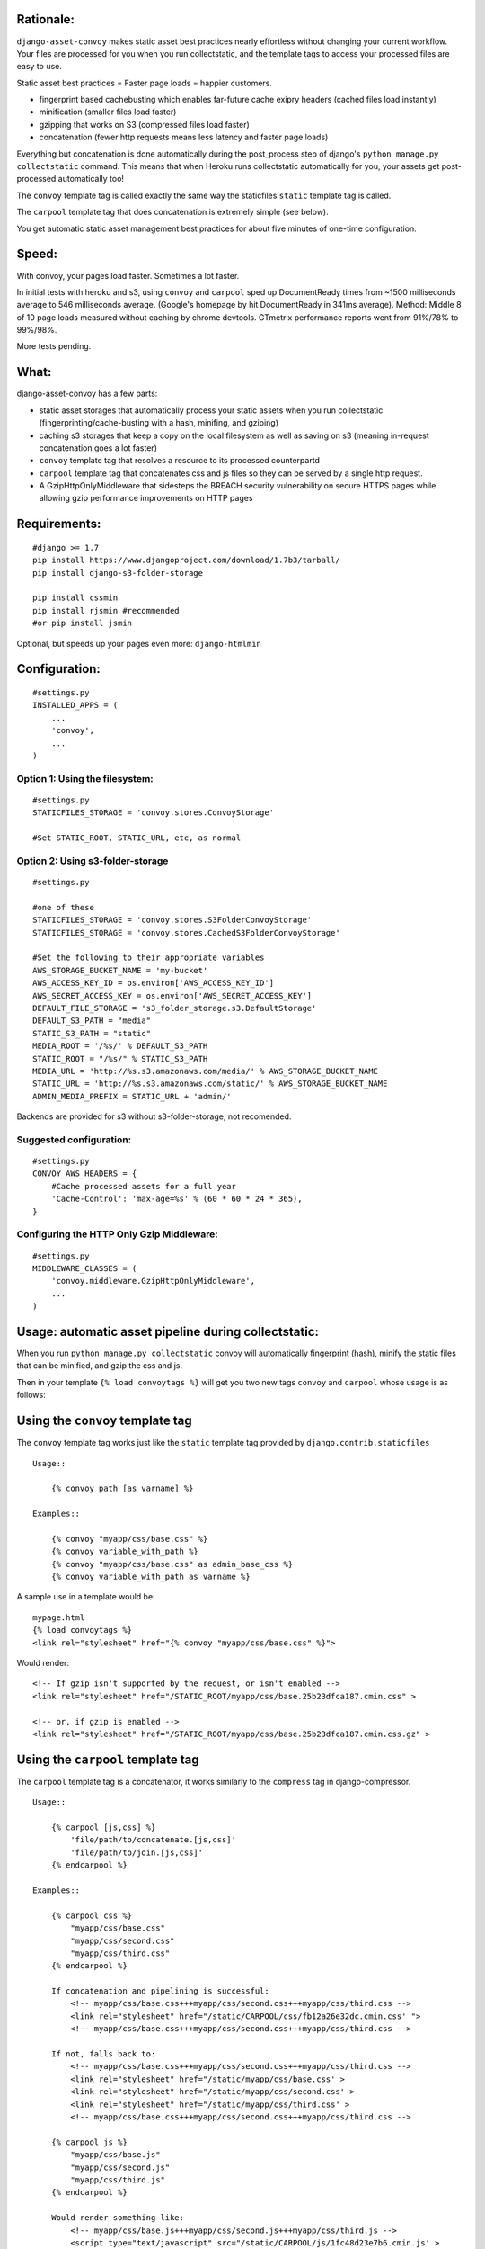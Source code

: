Rationale:
----------

``django-asset-convoy`` makes static asset best practices nearly
effortless without changing your current workflow. Your files are
processed for you when you run collectstatic, and the template tags to
access your processed files are easy to use.

Static asset best practices = Faster page loads = happier customers.

-  fingerprint based cachebusting which enables far-future cache exipry
   headers (cached files load instantly)
-  minification (smaller files load faster)
-  gzipping that works on S3 (compressed files load faster)
-  concatenation (fewer http requests means less latency and faster page
   loads)

Everything but concatenation is done automatically during the
post\_process step of django's ``python manage.py collectstatic``
command. This means that when Heroku runs collectstatic automatically
for you, your assets get post-processed automatically too!

The ``convoy`` template tag is called exactly the same way the
staticfiles ``static`` template tag is called.

The ``carpool`` template tag that does concatenation is extremely simple
(see below).

You get automatic static asset management best practices for about five
minutes of one-time configuration.

Speed:
------

With convoy, your pages load faster. Sometimes a lot faster.

In initial tests with heroku and s3, using ``convoy`` and ``carpool``
sped up DocumentReady times from ~1500 milliseconds average to 546
milliseconds average. (Google's homepage by hit DocumentReady in 341ms
average). Method: Middle 8 of 10 page loads measured without caching by
chrome devtools. GTmetrix performance reports went from 91%/78% to
99%/98%.

More tests pending.

What:
-----

django-asset-convoy has a few parts:

-  static asset storages that automatically process your static assets
   when you run collectstatic (fingerprinting/cache-busting with a hash,
   minifing, and gziping)
-  caching s3 storages that keep a copy on the local filesystem as well
   as saving on s3 (meaning in-request concatenation goes a lot faster)
-  ``convoy`` template tag that resolves a resource to its processed
   counterpartd
-  ``carpool`` template tag that concatenates css and js files so they
   can be served by a single http request.
-  A GzipHttpOnlyMiddleware that sidesteps the BREACH security
   vulnerability on secure HTTPS pages while allowing gzip performance
   improvements on HTTP pages

Requirements:
-------------

::

    #django >= 1.7
    pip install https://www.djangoproject.com/download/1.7b3/tarball/
    pip install django-s3-folder-storage

    pip install cssmin
    pip install rjsmin #recommended
    #or pip install jsmin

Optional, but speeds up your pages even more: ``django-htmlmin``

Configuration:
--------------

::

    #settings.py
    INSTALLED_APPS = (
        ...
        'convoy',
        ...
    )

Option 1: Using the filesystem:
'''''''''''''''''''''''''''''''

::

    #settings.py
    STATICFILES_STORAGE = 'convoy.stores.ConvoyStorage'  

    #Set STATIC_ROOT, STATIC_URL, etc, as normal  

Option 2: Using s3-folder-storage
'''''''''''''''''''''''''''''''''

::

    #settings.py

    #one of these
    STATICFILES_STORAGE = 'convoy.stores.S3FolderConvoyStorage'
    STATICFILES_STORAGE = 'convoy.stores.CachedS3FolderConvoyStorage'

    #Set the following to their appropriate variables
    AWS_STORAGE_BUCKET_NAME = 'my-bucket'
    AWS_ACCESS_KEY_ID = os.environ['AWS_ACCESS_KEY_ID']
    AWS_SECRET_ACCESS_KEY = os.environ['AWS_SECRET_ACCESS_KEY']
    DEFAULT_FILE_STORAGE = 's3_folder_storage.s3.DefaultStorage'
    DEFAULT_S3_PATH = "media"
    STATIC_S3_PATH = "static"
    MEDIA_ROOT = '/%s/' % DEFAULT_S3_PATH
    STATIC_ROOT = "/%s/" % STATIC_S3_PATH
    MEDIA_URL = 'http://%s.s3.amazonaws.com/media/' % AWS_STORAGE_BUCKET_NAME
    STATIC_URL = 'http://%s.s3.amazonaws.com/static/' % AWS_STORAGE_BUCKET_NAME
    ADMIN_MEDIA_PREFIX = STATIC_URL + 'admin/'

Backends are provided for s3 without s3-folder-storage, not recomended.

Suggested configuration:
''''''''''''''''''''''''

::

    #settings.py
    CONVOY_AWS_HEADERS = {
        #Cache processed assets for a full year 
        'Cache-Control': 'max-age=%s' % (60 * 60 * 24 * 365),
    }

Configuring the HTTP Only Gzip Middleware:
''''''''''''''''''''''''''''''''''''''''''

::

    #settings.py
    MIDDLEWARE_CLASSES = (
        'convoy.middleware.GzipHttpOnlyMiddleware',
        ...
    )

Usage: automatic asset pipeline during collectstatic:
-----------------------------------------------------

When you run ``python manage.py collectstatic`` convoy will
automatically fingerprint (hash), minify the static files that can be
minified, and gzip the css and js.

Then in your template ``{% load convoytags %}`` will get you two new
tags ``convoy`` and ``carpool`` whose usage is as follows:

Using the ``convoy`` template tag
---------------------------------

The ``convoy`` template tag works just like the ``static`` template tag
provided by ``django.contrib.staticfiles``

::

    Usage::

        {% convoy path [as varname] %}

    Examples::

        {% convoy "myapp/css/base.css" %}
        {% convoy variable_with_path %}
        {% convoy "myapp/css/base.css" as admin_base_css %}
        {% convoy variable_with_path as varname %}   

A sample use in a template would be:

::

    mypage.html
    {% load convoytags %}
    <link rel="stylesheet" href="{% convoy "myapp/css/base.css" %}">    

Would render:

::

    <!-- If gzip isn't supported by the request, or isn't enabled -->
    <link rel="stylesheet" href="/STATIC_ROOT/myapp/css/base.25b23dfca187.cmin.css" >

    <!-- or, if gzip is enabled -->
    <link rel="stylesheet" href="/STATIC_ROOT/myapp/css/base.25b23dfca187.cmin.css.gz" >

Using the ``carpool`` template tag
----------------------------------

The ``carpool`` template tag is a concatenator, it works similarly to
the ``compress`` tag in django-compressor.

::

    Usage::

        {% carpool [js,css] %}
            'file/path/to/concatenate.[js,css]'
            'file/path/to/join.[js,css]'
        {% endcarpool %}

    Examples::

        {% carpool css %}
            "myapp/css/base.css"
            "myapp/css/second.css"
            "myapp/css/third.css"
        {% endcarpool %}
        
        If concatenation and pipelining is successful:
            <!-- myapp/css/base.css+++myapp/css/second.css+++myapp/css/third.css -->
            <link rel="stylesheet" href="/static/CARPOOL/css/fb12a26e32dc.cmin.css' ">
            <!-- myapp/css/base.css+++myapp/css/second.css+++myapp/css/third.css -->
            
        If not, falls back to:
            <!-- myapp/css/base.css+++myapp/css/second.css+++myapp/css/third.css -->
            <link rel="stylesheet" href="/static/myapp/css/base.css' >
            <link rel="stylesheet" href="/static/myapp/css/second.css' >
            <link rel="stylesheet" href="/static/myapp/css/third.css' >
            <!-- myapp/css/base.css+++myapp/css/second.css+++myapp/css/third.css -->
        
        {% carpool js %}
            "myapp/css/base.js"
            "myapp/css/second.js"
            "myapp/css/third.js"
        {% endcarpool %}

        Would render something like:
            <!-- myapp/css/base.js+++myapp/css/second.js+++myapp/css/third.js -->
            <script type="text/javascript" src="/static/CARPOOL/js/1fc48d23e7b6.cmin.js' >
            <!-- myapp/css/base.js+++myapp/css/second.js+++myapp/css/third.js -->

Optional configuration:
-----------------------

Settings you might want to change and their defaults:
'''''''''''''''''''''''''''''''''''''''''''''''''''''

``CONVOY_USE_EXISTING_MIN_FILES = True`` Attempts to get the distributed
min that matches a given filename e.g. if you have bootstrap.css, convoy
would look for bootstrap.min.css if bootstrap.min.css is found, convoy
will use bootstrap's minified version instead of minifiying the files
itself

``CONVOY_GZIP_IN_TEMPLATE = True`` When True: checks if the request says
it accepts gzip, and if so links to the gzip file from the template,
this is useful for serving gziped files from AWS When False: returns the
processed but not gziped version of the file

``CONVOY_AWS_HEADERS = {}`` AWS headers for processed assets because
convoyed assets go through a fingerprinting step, you can safely set
far-future headers (so long as you don't link to the unprocessed assets
in your templates)

``CONVOY_LOCAL_CACHE_ROOT = STATIC_ROOT`` If using a cached s3 storage,
where do we store the cached files?

``CARPOOL_CACHE_PATH_FRAGMENT = "CARPOOL"`` Where should we the combined
files? They will be stored at this path below STATIC\_ROOT

``CARPOOL_COMBINE_ORIGINALS = False`` When set to True, concatenates the
original, unprocessed, files instead of the pre-processed files.

``CARPOOL_COMBINE_DURING_REQUEST = True`` Whether we should attempt to
combine files during the request response cycle. Currently serves as a
way to turn off concatenation behavior In future will be part of the
toggles to enable post-request processing

``CARPOOL_CSS_TEMPLATE = u'<link rel="stylesheet" href="%s" >\n'`` The
unicode string to use when rendering a css asset path into an HTML tag.

``CARPOOL_JS_TEMPLATE = u'<script type="text/javascript" src="%s" ></script>\n'``
The unicode string to use when rendering a Javascript asset path into an
HTML tag.

``CARPOOL_START_COMMENT_TEMPLATE = u"\n<!-- %s -->\n"`` The HTML comment
placed before carpool CSS or JS tags are rendered. Can be set to a falsy
value, if you don't want the comment to be added.

``CARPOOL_END_COMMENT_TEMPLATE = CARPOOL_START_COMMENT_TEMPLATE`` The
HTML comment placed after carpool CSS or JS tags are rendered. Can be
set to a falsy value, if you don't want the comment to be added.

Settings for when DEBUG=True
''''''''''''''''''''''''''''

``CONVOY_DURING_DEBUG = False`` When True and DEBUG=True, ``convoy``
template tag returns processed file urls for each asset path (e.g.
'myfile.css' becomes 'myfile.fb12a26e32dc.cmin.css'). When
CONVOY\_DURING\_DEBUG = False and DEBUG = True, ``convoy`` template tag
returns the url to the original, unprocessed, file (e.g. 'myfile.css'
stays 'myfile.css')

NB: Using CONVOY\_DURING\_DEBUG requires additional setup. You must

-  run collectstatic locally ``$ python manage.py collectstatic``
-  configure an explicit static serving url in your urls.py
   ``url(r'^static/(?P<path>.*)$', 'django.views.static.serve',{'document_root': settings.STATIC_ROOT})``
-  run runserver with the ``--nostatic`` option
   ``$ python manage.py runserver --nostatic``

``CARPOOL_COMBINE_DURING_DEBUG = False`` When True and DEBUG = True,
``carpool`` template tag will concatenates files. To use this setting,
you must set CONVOY\_DURING\_DEBUG to True. When
CARPOOL\_COMBINE\_DURING\_DEBUG = False and DEBUG = True, ``carpool``
template tag renders each asset path into individual
``<link rel='stylesheet' href="..." >`` or
``<script type="text/javascript" src="..."></script>`` tags without
concatenating them.

Settings unlikely going to need:
''''''''''''''''''''''''''''''''

``CONVOY_CONSERVATIVE_MSIE_GZIP = False`` If set to True, will never
attempt to serve gziped files to MSIE identified browsers. You are
unlikely to need this unless you're writing your own subclasses that
gzip more than just js and css files

``CONVOY_AWS_QUERYSTRING_AUTH = False`` Convoy is known to break if you
set this to True -- don't. We have a special file here so you can still
use querystring auth in your media files if you want to.

Development setup
~~~~~~~~~~~~~~~~~

Requires pandoc https://github.com/jgm/pandoc/releases for registering
on pypi.

If you want to include convoy locally, use
``pip install -e /path/to/convoy/``
